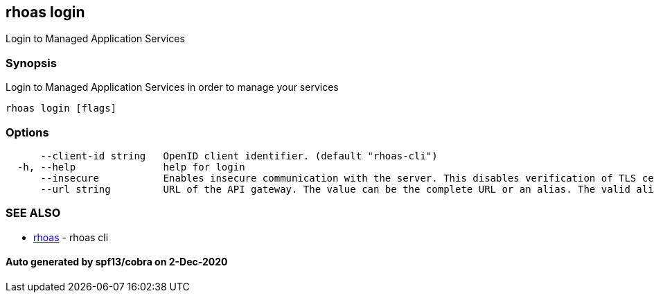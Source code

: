 == rhoas login

Login to Managed Application Services

=== Synopsis

Login to Managed Application Services in order to manage your services

....
rhoas login [flags]
....

=== Options

....
      --client-id string   OpenID client identifier. (default "rhoas-cli")
  -h, --help               help for login
      --insecure           Enables insecure communication with the server. This disables verification of TLS certificates and host names.
      --url string         URL of the API gateway. The value can be the complete URL or an alias. The valid aliases are 'production', 'staging', 'integration', 'development' and their shorthands. (default "https://api.stage.openshift.com")
....

=== SEE ALSO

* link:rhoas.md[rhoas] - rhoas cli

==== Auto generated by spf13/cobra on 2-Dec-2020
